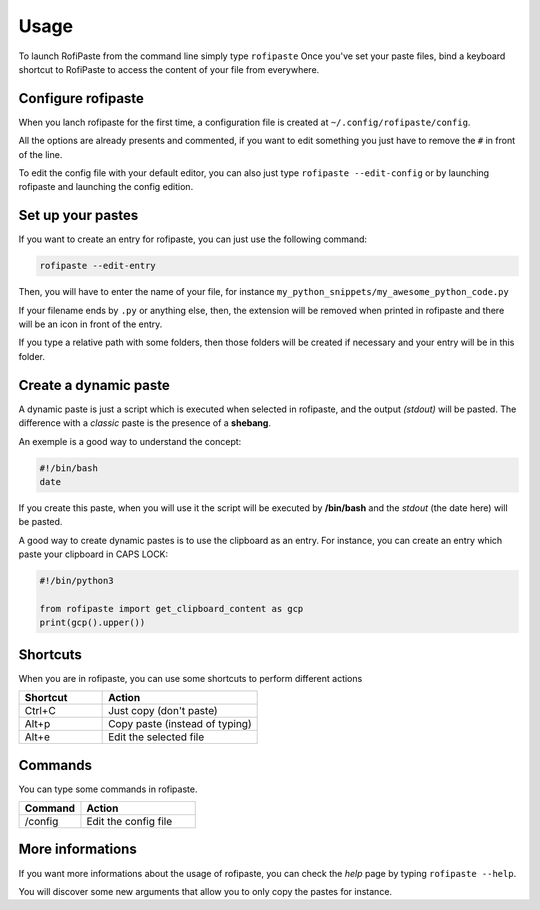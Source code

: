 =====
Usage
=====

To launch RofiPaste from the command line simply type ``rofipaste``
Once you've set your paste files, bind a keyboard shortcut to RofiPaste to access the content of your file from everywhere.



Configure rofipaste
-------------------

When you lanch rofipaste for the first time, a configuration file is created at ``~/.config/rofipaste/config``.

All the options are already presents and commented, if you want to edit something you just have to remove the ``#`` in front of the line.

To edit the config file with your default editor, you can also just type ``rofipaste --edit-config`` or by launching rofipaste and launching the config edition.

Set up your pastes
------------------

If you want to create an entry for rofipaste, you can just use the following command:

.. code-block:: bash

  rofipaste --edit-entry

Then, you will have to enter the name of your file, for instance ``my_python_snippets/my_awesome_python_code.py``

If your filename ends by ``.py`` or anything else, then, the extension will be removed when printed in rofipaste and there will be an icon in front of the entry.

If you type a relative path with some folders, then those folders will be created if necessary and your entry will be in this folder.


Create a dynamic paste
----------------------

A dynamic paste is just a script which is executed when selected in rofipaste, and the output *(stdout)* will be pasted. The difference with a *classic* paste is the presence of a **shebang**.

An exemple is a good way to understand the concept:

.. code-block:: bash

    #!/bin/bash
    date


If you create this paste, when you will use it the script will be executed by **/bin/bash** and the *stdout* (the date here) will be pasted.

A good way to create dynamic pastes is to use the clipboard as an entry. For instance, you can create an entry which paste your clipboard in CAPS LOCK:

.. code-block:: python

  #!/bin/python3

  from rofipaste import get_clipboard_content as gcp
  print(gcp().upper())


Shortcuts
---------

When you are in rofipaste, you can use some shortcuts to perform different actions

.. list-table:: 
  :widths: 35 65
  :header-rows: 1

  * - Shortcut
    - Action
  * - Ctrl+C
    - Just copy (don't paste)
  * - Alt+p
    - Copy paste (instead of typing)
  * - Alt+e
    - Edit the selected file



Commands
--------

You can type some commands in rofipaste.

.. list-table:: 
  :widths: 35 65
  :header-rows: 1

  * - Command
    - Action
  * - /config
    - Edit the config file


More informations
-----------------

If you want more informations about the usage of rofipaste, you can check the *help* page by typing ``rofipaste --help``.

You will discover some new arguments that allow you to only copy the pastes for instance.
